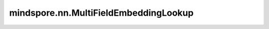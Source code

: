 mindspore.nn.MultiFieldEmbeddingLookup
========================================

.. py:class:: mindspore.nn.MultiFieldEmbeddingLookup(vocab_size, embedding_size, field_size, param_init='normal', target='CPU', slice_mode='batch_slice', feature_num_list=None, max_norm=None, sparse=True, operator='SUM')

    根据指定的索引和字段ID，返回输入Tensor的切片。此操作支持同时使用multi hot和one hot查找嵌入。

    .. note::
        当'target'设置为'CPU'时，此模块将使用P.EmbeddingLookup().add_prim_attr('primitive_target', 'CPU')指定'offset = 0'的查找表。

        当'target'设置为'DEVICE'时，此模块将使用P.Gather()指定'axis = 0'的查找表。

        具有相同 `field_ids` 的向量将由'operator'组合，例如'SUM'、'MAX'和'MEAN'。确保填充ID的 `input_values` 为零，以便忽略它们。如果字段绝对权重之和为零，最终输出将为零。该类仅支持['table_row_slice', 'batch_slice', 'table_column_slice']。对于Ascend设备上的'MAX'操作，存在  :math:`batch_size * (seq_length + field_size) < 3500` 的约束。

    **参数：**

    - **vocab_size** (int) - 嵌入词典的大小。
    - **embedding_size** (int) - 每个嵌入向量的大小。
    - **field_size** (int) - 最终输出的字段大小。
    - **param_init** (Union[Tensor, str, Initializer, numbers.Number]) - 嵌入Tensor的初始化方法。当指定字符串时，请参见 `Initializer` 类了解字符串的值。默认值：'normal'。
    - **target** (str) - 指指定执行操作的'target'。该值必须在['Ascend', 'CPU']中。默认值：'CPU'。
    - **slice_mode** (str) - semi_auto_parallel或auto_parallel模式下的切片方式。该值必须通过nn.EmbeddingLookup获得。默认值：nn.EmbeddingLookup.BATCH_SLICE。
    - **feature_num_list** (tuple) - 字段切片模式下的伴随数组（accompaniment array）。目前该参数的功能还未实现。默认值：None。
    - **max_norm** (Union[float, None]) - 最大剪切值。数据类型必须为float16、float32或None。默认值：None。
    - **sparse** (bool) - 使用稀疏模式。当'target'设置为'CPU'时，'sparse'必须为true。默认值：True。
    - **operator** (str) - 字段特征的池化方法。支持'SUM'、'MEAN'和'MAX'。默认值：'SUM'。

    **输入：**

    - **input_indices**(Tensor) - 指定输入Tensor元素的索引，其shape为 :math:`(batch\_size, seq\_length)` 。数据类型为int32、int64。
    - **input_values**(Tensor) - 指定 `input_indices` 元素的权重。将检索出的向量乘以 `input_values` 。其shape为 :math:`(batch\_size, seq\_length)` 。类型为float32。
    - **field_ids**(Tensor)- 指定 `input_indices` 元素的字段ID，其shape为 :math:`(batch\_size, seq\_length)` 。类型为int32。

    **输出：**

    Tensor，shape为 :math:`(batch\_size, field\_size, embedding\_size)` 。类型为float32。

    **异常：**

    - **TypeError** - `vocab_size` 、 `embedding_size` 或 `field_size` 不是int。
    - **TypeError** - `sparse` 不是bool或 `feature_num_list` 不是tuple。
    - **ValueError** - `vocab_size` 、 `embedding_size` 或 `field_size` 小于1。
    - **ValueError** - `target` 既不是'CPU'也不是'Ascend'。
    - **ValueError** - `slice_mode` 不是'batch_slice'、'field_slice'、'table_row_slice'或'table_column_slice'。
    - **ValueError** - `sparse` 为False， `target` 为'CPU'。
    - **ValueError** - `slice_mode` 为'field_slice'， `feature_num_list` 为None。
    - **ValueError** - `operator` 不是'SUM'、'MAX'或'MEAN'。